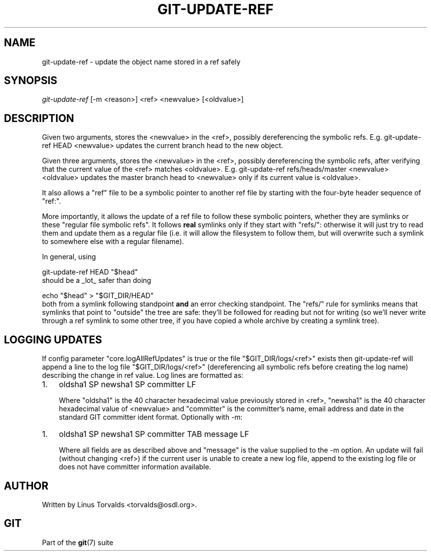 .\" ** You probably do not want to edit this file directly **
.\" It was generated using the DocBook XSL Stylesheets (version 1.69.1).
.\" Instead of manually editing it, you probably should edit the DocBook XML
.\" source for it and then use the DocBook XSL Stylesheets to regenerate it.
.TH "GIT\-UPDATE\-REF" "1" "10/03/2006" "" ""
.\" disable hyphenation
.nh
.\" disable justification (adjust text to left margin only)
.ad l
.SH "NAME"
git\-update\-ref \- update the object name stored in a ref safely
.SH "SYNOPSIS"
\fIgit\-update\-ref\fR [\-m <reason>] <ref> <newvalue> [<oldvalue>]
.sp
.SH "DESCRIPTION"
Given two arguments, stores the <newvalue> in the <ref>, possibly dereferencing the symbolic refs. E.g. git\-update\-ref HEAD <newvalue> updates the current branch head to the new object.
.sp
Given three arguments, stores the <newvalue> in the <ref>, possibly dereferencing the symbolic refs, after verifying that the current value of the <ref> matches <oldvalue>. E.g. git\-update\-ref refs/heads/master <newvalue> <oldvalue> updates the master branch head to <newvalue> only if its current value is <oldvalue>.
.sp
It also allows a "ref" file to be a symbolic pointer to another ref file by starting with the four\-byte header sequence of "ref:".
.sp
More importantly, it allows the update of a ref file to follow these symbolic pointers, whether they are symlinks or these "regular file symbolic refs". It follows \fBreal\fR symlinks only if they start with "refs/": otherwise it will just try to read them and update them as a regular file (i.e. it will allow the filesystem to follow them, but will overwrite such a symlink to somewhere else with a regular filename).
.sp
In general, using
.sp
.sp
.nf
git\-update\-ref HEAD "$head"
.fi
should be a _lot_ safer than doing
.sp
.sp
.nf
echo "$head" > "$GIT_DIR/HEAD"
.fi
both from a symlink following standpoint \fBand\fR an error checking standpoint. The "refs/" rule for symlinks means that symlinks that point to "outside" the tree are safe: they'll be followed for reading but not for writing (so we'll never write through a ref symlink to some other tree, if you have copied a whole archive by creating a symlink tree).
.sp
.SH "LOGGING UPDATES"
If config parameter "core.logAllRefUpdates" is true or the file "$GIT_DIR/logs/<ref>" exists then git\-update\-ref will append a line to the log file "$GIT_DIR/logs/<ref>" (dereferencing all symbolic refs before creating the log name) describing the change in ref value. Log lines are formatted as:
.sp
.TP 3
1.
oldsha1 SP newsha1 SP committer LF
.sp
Where "oldsha1" is the 40 character hexadecimal value previously stored in <ref>, "newsha1" is the 40 character hexadecimal value of <newvalue> and "committer" is the committer's name, email address and date in the standard GIT committer ident format.
Optionally with \-m:
.sp
.TP 3
1.
oldsha1 SP newsha1 SP committer TAB message LF
.sp
Where all fields are as described above and "message" is the value supplied to the \-m option.
An update will fail (without changing <ref>) if the current user is unable to create a new log file, append to the existing log file or does not have committer information available.
.sp
.SH "AUTHOR"
Written by Linus Torvalds <torvalds@osdl.org>.
.sp
.SH "GIT"
Part of the \fBgit\fR(7) suite
.sp
